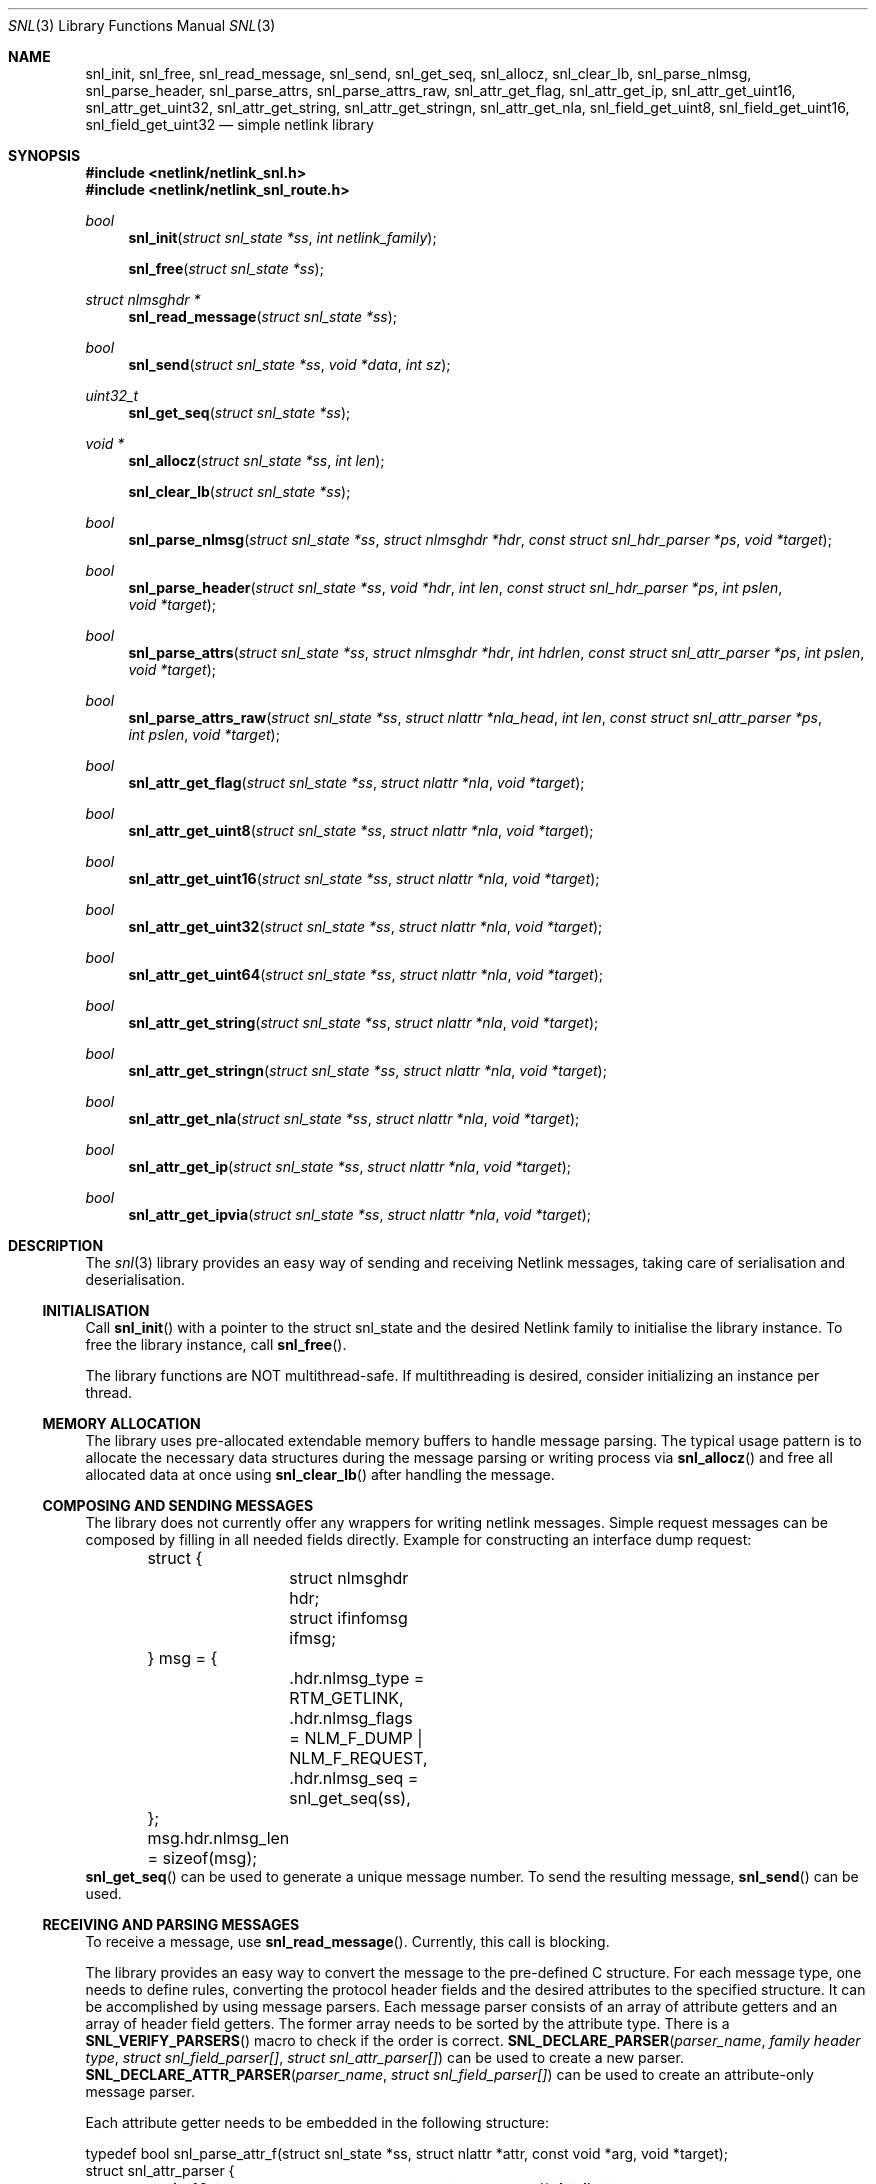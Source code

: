 .\"
.\" Copyright (C) 2022 Alexander Chernikov <melifaro@FreeBSD.org>.
.\"
.\" Redistribution and use in source and binary forms, with or without
.\" modification, are permitted provided that the following conditions
.\" are met:
.\" 1. Redistributions of source code must retain the above copyright
.\"    notice, this list of conditions and the following disclaimer.
.\" 2. Redistributions in binary form must reproduce the above copyright
.\"    notice, this list of conditions and the following disclaimer in the
.\"    documentation and/or other materials provided with the distribution.
.\"
.\" THIS SOFTWARE IS PROVIDED BY THE AUTHOR AND CONTRIBUTORS ``AS IS'' AND
.\" ANY EXPRESS OR IMPLIED WARRANTIES, INCLUDING, BUT NOT LIMITED TO, THE
.\" IMPLIED WARRANTIES OF MERCHANTABILITY AND FITNESS FOR A PARTICULAR PURPOSE
.\" ARE DISCLAIMED.  IN NO EVENT SHALL THE AUTHOR OR CONTRIBUTORS BE LIABLE
.\" FOR ANY DIRECT, INDIRECT, INCIDENTAL, SPECIAL, EXEMPLARY, OR CONSEQUENTIAL
.\" DAMAGES (INCLUDING, BUT NOT LIMITED TO, PROCUREMENT OF SUBSTITUTE GOODS
.\" OR SERVICES; LOSS OF USE, DATA, OR PROFITS; OR BUSINESS INTERRUPTION)
.\" HOWEVER CAUSED AND ON ANY THEORY OF LIABILITY, WHETHER IN CONTRACT, STRICT
.\" LIABILITY, OR TORT (INCLUDING NEGLIGENCE OR OTHERWISE) ARISING IN ANY WAY
.\" OUT OF THE USE OF THIS SOFTWARE, EVEN IF ADVISED OF THE POSSIBILITY OF
.\" SUCH DAMAGE.
.Dd December 16, 2022
.Dt SNL 3
.Os
.Sh NAME
.Nm snl_init ,
.Nm snl_free ,
.Nm snl_read_message ,
.Nm snl_send ,
.Nm snl_get_seq ,
.Nm snl_allocz ,
.Nm snl_clear_lb ,
.Nm snl_parse_nlmsg ,
.Nm snl_parse_header ,
.Nm snl_parse_attrs ,
.Nm snl_parse_attrs_raw ,
.Nm snl_attr_get_flag ,
.Nm snl_attr_get_ip ,
.Nm snl_attr_get_uint16 ,
.Nm snl_attr_get_uint32 ,
.Nm snl_attr_get_string ,
.Nm snl_attr_get_stringn ,
.Nm snl_attr_get_nla ,
.Nm snl_field_get_uint8 ,
.Nm snl_field_get_uint16 ,
.Nm snl_field_get_uint32
.Nd "simple netlink library"
.Sh SYNOPSIS
.In netlink/netlink_snl.h
.In netlink/netlink_snl_route.h
.Ft "bool"
.Fn snl_init "struct snl_state *ss" "int netlink_family"
.Fn snl_free "struct snl_state *ss"
.Ft "struct nlmsghdr *"
.Fn snl_read_message "struct snl_state *ss"
.Ft "bool"
.Fn snl_send "struct snl_state *ss" "void *data" "int sz"
.Ft "uint32_t"
.Fn snl_get_seq "struct snl_state *ss"
.Ft "void *"
.Fn snl_allocz "struct snl_state *ss" "int len"
.Fn snl_clear_lb "struct snl_state *ss"
.Ft "bool"
.Fn snl_parse_nlmsg "struct snl_state *ss" "struct nlmsghdr *hdr" "const struct snl_hdr_parser *ps" "void *target"
.Ft "bool"
.Fn snl_parse_header "struct snl_state *ss" "void *hdr" "int len" "const struct snl_hdr_parser *ps" "int pslen" "void *target"
.Ft "bool"
.Fn snl_parse_attrs "struct snl_state *ss" "struct nlmsghdr *hdr" "int hdrlen" "const struct snl_attr_parser *ps" "int pslen" "void *target"
.Ft "bool"
.Fn snl_parse_attrs_raw "struct snl_state *ss" "struct nlattr *nla_head" "int len" "const struct snl_attr_parser *ps" "int pslen" "void *target"
.Ft "bool"
.Fn snl_attr_get_flag "struct snl_state *ss" "struct nlattr *nla" "void *target"
.Ft "bool"
.Fn snl_attr_get_uint8 "struct snl_state *ss" "struct nlattr *nla" "void *target"
.Ft "bool"
.Fn snl_attr_get_uint16 "struct snl_state *ss" "struct nlattr *nla" "void *target"
.Ft "bool"
.Fn snl_attr_get_uint32 "struct snl_state *ss" "struct nlattr *nla" "void *target"
.Ft "bool"
.Fn snl_attr_get_uint64 "struct snl_state *ss" "struct nlattr *nla" "void *target"
.Ft "bool"
.Fn snl_attr_get_string "struct snl_state *ss" "struct nlattr *nla" "void *target"
.Ft "bool"
.Fn snl_attr_get_stringn "struct snl_state *ss" "struct nlattr *nla" "void *target"
.Ft "bool"
.Fn snl_attr_get_nla "struct snl_state *ss" "struct nlattr *nla" "void *target"
.Ft "bool"
.Fn snl_attr_get_ip "struct snl_state *ss" "struct nlattr *nla" "void *target"
.Ft "bool"
.Fn snl_attr_get_ipvia "struct snl_state *ss" "struct nlattr *nla" "void *target"
.Sh DESCRIPTION
The
.Xr snl 3
library provides an easy way of sending and receiving Netlink messages,
taking care of serialisation and deserialisation.
.Ss INITIALISATION
Call
.Fn snl_init
with a pointer to the
.Dv struct snl_state
and the desired Netlink family to initialise the library instance.
To free the library instance, call
.Fn snl_free .
.Pp
The library functions are NOT multithread-safe.
If multithreading is desired, consider initializing an instance
per thread.
.Ss MEMORY ALLOCATION
The library uses pre-allocated extendable memory buffers to handle message parsing.
The typical usage pattern is to allocate the necessary data structures during the
message parsing or writing process via
.Fn snl_allocz
and free all allocated data at once using
.Fn snl_clear_lb
after handling the message.
.Ss COMPOSING AND SENDING MESSAGES
The library does not currently offer any wrappers for writing netlink messages.
Simple request messages can be composed by filling in all needed fields directly.
Example for constructing an interface dump request:
.Bd -literal
	struct {
		struct nlmsghdr hdr;
		struct ifinfomsg ifmsg;
	} msg = {
		.hdr.nlmsg_type = RTM_GETLINK,
		.hdr.nlmsg_flags = NLM_F_DUMP | NLM_F_REQUEST,
		.hdr.nlmsg_seq = snl_get_seq(ss),
	};
	msg.hdr.nlmsg_len = sizeof(msg);
.Ed
.Fn snl_get_seq
can be used to generate a unique message number.
To send the resulting message,
.Fn snl_send
can be used.
.Ss RECEIVING AND PARSING MESSAGES
To receive a message, use
.Fn snl_read_message .
Currently, this call is blocking.
.Pp
The library provides an easy way to convert the message to the pre-defined C
structure.
For each message type, one needs to define rules, converting the protocol header
fields and the desired attributes to the specified structure.
It can be accomplished by using message parsers.
Each message parser consists of an array of attribute getters and an array of
header field getters.
The former array needs to be sorted by the attribute type.
There is a
.Fn SNL_VERIFY_PARSERS
macro to check if the order is correct.
.Fn SNL_DECLARE_PARSER "parser_name" "family header type" "struct snl_field_parser[]" "struct snl_attr_parser[]"
can be used to create a new parser.
.Fn SNL_DECLARE_ATTR_PARSER "parser_name" "struct snl_field_parser[]"
can be used to create an attribute-only message parser.
.Pp
Each attribute getter needs to be embedded in the following structure:
.Bd -literal
typedef bool snl_parse_attr_f(struct snl_state *ss, struct nlattr *attr, const void *arg, void *target);
struct snl_attr_parser {
	uint16_t		type;	/* Attribute type */
	uint16_t		off;	/* field offset in the target structure */
	snl_parse_attr_f	*cb;	/* getter function to call */
	const void		*arg;	/* getter function custom argument */
};
.Ed
The generic attribute getter has the following signature:
.Ft "bool"
.Fn snl_attr_get_<type> "struct snl_state *ss" "struct nlattr *nla" "const void *arg" "void *target" .
nla contains the pointer of the attribute to use as the datasource.
The target field is the pointer to the field in the target structure.
It is up to the getter to know the type of the target field.
The getter must check the input attribute and return
false if the attribute is not formed correctly.
Otherwise, the getter fetches the attribute value and stores it in the target,
then returns true.
It is possible to use
.Fn snl_allocz
to create the desired data structure .
A number of predefined getters for the common data types exist.
.Fn snl_attr_get_flag
converts a flag-type attribute to an uint8_t value of 1 or 0, depending on the
attribute presence.
.Fn snl_attr_get_uint8
stores a uint8_t type attribute into the uint8_t target field.
.Fn snl_attr_get_uint16
stores a uint16_t type attribute into the uint16_t target field.
.Fn snl_attr_get_uint32
stores a uint32_t type attribute into the uint32_t target field.
.Fn snl_attr_get_uint64
stores a uint64_t type attribute into the uint64_t target field.
.Fn snl_attr_get_ip
and
.Fn snl_attr_get_ipvia
stores a pointer to the sockaddr structure with the IPv4/IPv6 address contained
in the attribute.
Sockaddr is allocated using
.Fn snl_allocz .
.Fn snl_attr_get_string
stores a pointer to the NULL-terminated string.
The string itself is allocated using
.Fn snl_allocz .
.Fn snl_attr_get_nla
stores a pointer to the specified attribute.
.Fn snl_attr_get_stringn
stores a pointer to the non-NULL-terminated string.
.Pp
Similarly, each family header getter needs to be embedded in the following structure:
.Bd -literal
typedef void snl_parse_field_f(struct snl_state *ss, void *hdr, void *target);
struct snl_field_parser {
	uint16_t		off_in;	/* field offset in the input structure */
	uint16_t                off_out;/* field offset in the target structure */
	snl_parse_field_f       *cb;	/* getter function to call */
};
.Ed
The generic field getter has the following signature:
.Ft "void"
snl_field_get_<type> "struct snl_state *ss" "void *src" "void *target" .
A number of pre-defined getters for the common data types exist.
.Fn "snl_field_get_uint8"
fetches an uint8_t value and stores it in the target.
.Fn "snl_field_get_uint16"
fetches an uint8_t value and stores it in the target.
.Fn "snl_field_get_uint32"
fetches an uint32_t value and stores it in the target.
.Sh EXAMPLES
The following example demonstrates how to list all system interfaces
using netlink.
.Bd -literal
#include <stdio.h>

#include <netlink/netlink.h>
#include <netlink/netlink_route.h>
#include "netlink/netlink_snl.h"
#include "netlink/netlink_snl_route.h"

struct nl_parsed_link {
	uint32_t		ifi_index;
	uint32_t		ifla_mtu;
	char			*ifla_ifname;
};

#define	_IN(_field)	offsetof(struct ifinfomsg, _field)
#define	_OUT(_field)	offsetof(struct nl_parsed_link, _field)
static const struct snl_attr_parser ap_link[] = {
	{ .type = IFLA_IFNAME, .off = _OUT(ifla_ifname), .cb = snl_attr_get_string },
	{ .type = IFLA_MTU, .off = _OUT(ifla_mtu), .cb = snl_attr_get_uint32 },
};
static const struct snl_field_parser fp_link[] = {
	{.off_in = _IN(ifi_index), .off_out = _OUT(ifi_index), .cb = snl_field_get_uint32 },
};
#undef _IN
#undef _OUT
SNL_DECLARE_PARSER(link_parser, struct ifinfomsg, fp_link, ap_link);


int
main(int ac, char *argv[])
{
	struct snl_state ss;

	if (!snl_init(&ss, NETLINK_ROUTE))
		return (1);

	struct {
		struct nlmsghdr hdr;
		struct ifinfomsg ifmsg;
	} msg = {
		.hdr.nlmsg_type = RTM_GETLINK,
		.hdr.nlmsg_flags = NLM_F_DUMP | NLM_F_REQUEST,
		.hdr.nlmsg_seq = snl_get_seq(&ss),
	};
	msg.hdr.nlmsg_len = sizeof(msg);

	if (!snl_send(&ss, &msg, sizeof(msg))) {
		snl_free(&ss);
		return (1);
	}

	struct nlmsghdr *hdr;
	while ((hdr = snl_read_message(&ss)) != NULL && hdr->nlmsg_type != NLMSG_DONE) {
		if (hdr->nlmsg_seq != msg.hdr.nlmsg_seq)
			break;

		struct nl_parsed_link link = {};
		if (!snl_parse_nlmsg(&ss, hdr, &link_parser, &link))
			continue;
		printf("Link#%u %s mtu %u\en", link.ifi_index, link.ifla_ifname, link.ifla_mtu);
	}

	return (0);
}
.Ed
.Sh SEE ALSO
.Xr genetlink 4 ,
.Xr netlink 4 ,
and
.Xr rtnetlink 4
.Sh HISTORY
The
.Dv SNL
library appeared in
.Fx 13.2 .
.Sh AUTHORS
This library was implemented by
.An Alexander Chernikov Aq Mt melifaro@FreeBSD.org .
